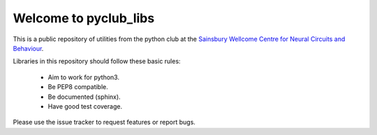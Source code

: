 ======================
Welcome to pyclub_libs
======================

This is a public repository of utilities from the python club at the
`Sainsbury Wellcome Centre for Neural Circuits and Behaviour <http://www.ucl.ac.uk/swc>`__.

Libraries in this repository should follow these basic rules:

    - Aim to work for python3.
    - Be PEP8 compatible.
    - Be documented (sphinx).
    - Have good test coverage.

Please use the issue tracker to request features or report bugs.

